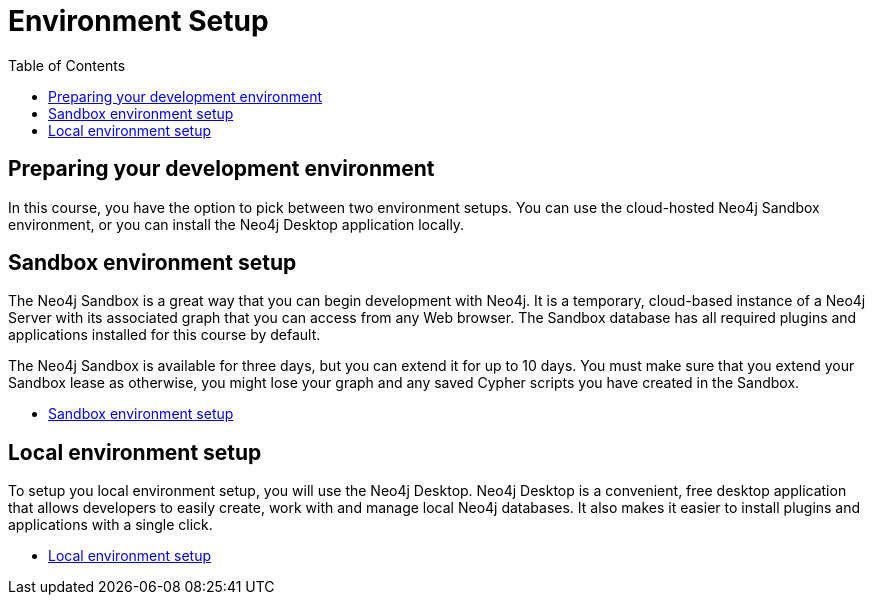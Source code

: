 = Environment Setup
:slug: 04-iga-40-environment-setup
:doctype: book
:toc: left
:toclevels: 4
:imagesdir: ../images
:module-next-title: Graph Algorithms Workflow
:page-slug: {slug}
:page-layout: training
:page-quiz:
:page-module-duration-minutes: 45

== Preparing your development environment

In this course, you have the option to pick between two environment setups.
You can use the cloud-hosted Neo4j Sandbox environment, or you can install the Neo4j Desktop application locally.

== Sandbox environment setup

The Neo4j Sandbox is a great way that you can begin development with Neo4j.
It is a temporary, cloud-based instance of a Neo4j Server with its associated graph that you can access from any Web browser.
The Sandbox database has all required plugins and applications installed for this course by default. 

The Neo4j Sandbox is available for three days, but you can extend it for up to 10 days.
You must make sure that you extend your Sandbox lease as otherwise, you might lose your graph and any saved Cypher scripts you have created in the Sandbox.

- xref:05b-iga-sandbox-setup.adoc[Sandbox environment setup,role=btn]


== Local environment setup

To setup you local environment setup, you will use the Neo4j Desktop.
Neo4j Desktop is a convenient, free desktop application that allows developers to easily create, work with and manage local Neo4j databases.
It also makes it easier to install plugins and applications with a single click.

- xref:05a-iga-local-setup.adoc[Local environment setup,role=btn]